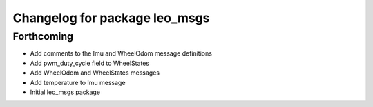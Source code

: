 ^^^^^^^^^^^^^^^^^^^^^^^^^^^^^^
Changelog for package leo_msgs
^^^^^^^^^^^^^^^^^^^^^^^^^^^^^^

Forthcoming
-----------
* Add comments to the Imu and WheelOdom message definitions
* Add pwm_duty_cycle field to WheelStates
* Add WheelOdom and WheelStates messages
* Add temperature to Imu message
* Initial leo_msgs package
